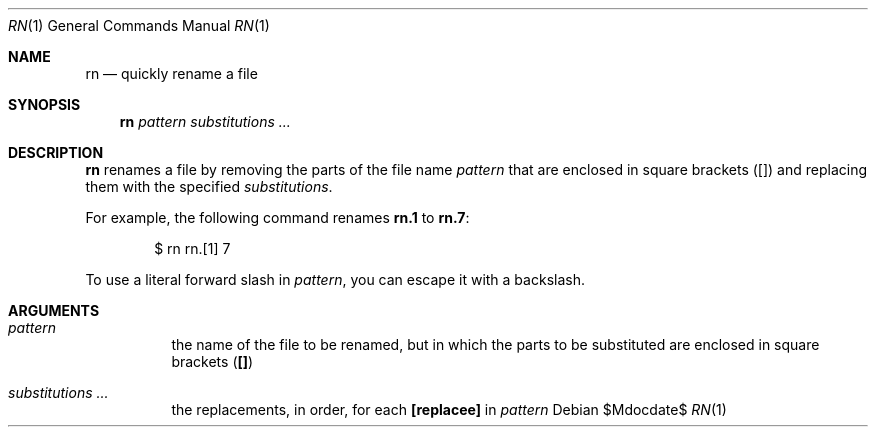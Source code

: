 .Dd $Mdocdate$
.Dt RN 1
.Os
.Sh NAME
.Nm rn
.Nd quickly rename a file
.
.Sh SYNOPSIS
.Nm rn
.Ar pattern
.Ar substitutions ...
.
.Sh DESCRIPTION
.Nm rn
renames a file by removing the parts of
the file name
.Ar pattern
that are enclosed in square brackets
.Li ( [ ] )
and replacing them with the specified
.Ar substitutions .

For example, the following command renames
.Li rn.1
to
.Li rn.7 :
.
.Bd -literal -offset 6n
$ rn rn.[1] 7
.Ed

To use a literal forward slash in
.Ar pattern ,
you can escape it with a backslash.
.
.Sh ARGUMENTS
.Bl -tag
.It Ar pattern
the name of the file to be renamed, but in which the parts to be
substituted are enclosed in square brackets
.Li ( [] )
.It Ar substitutions ...
the replacements, in order, for each
.Li [replacee]
in
.Ar pattern
.El
